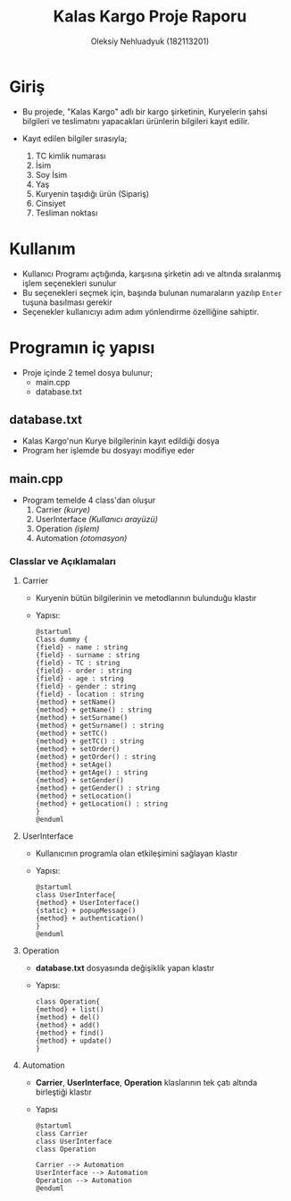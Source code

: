 #+TITLE: Kalas Kargo Proje Raporu
#+AUTHOR: Oleksiy Nehluadyuk (182113201)

* Giriş
- Bu projede, "Kalas Kargo" adlı bir kargo şirketinin, Kuryelerin şahsi
  bilgileri ve teslimatını yapacakları ürünlerin bilgileri kayıt edilir.

- Kayıt edilen bilgiler sırasıyla;
  1. TC kimlik numarası
  2. İsim
  3. Soy İsim
  4. Yaş
  5. Kuryenin taşıdığı ürün (Sipariş)
  6. Cinsiyet
  7. Tesliman noktası

* Kullanım
- Kullanıcı Programı açtığında, karşısına şirketin adı ve altında sıralanmış
  işlem seçenekleri sunulur
- Bu seçenekleri seçmek için, başında bulunan numaraların yazılıp ~Enter~ tuşuna
  basılması gerekir
- Seçenekler kullanıcıyı adım adım yönlendirme özelliğine sahiptir.

* Programın iç yapısı
 - Proje içinde 2 temel dosya bulunur;
   - main.cpp
   - database.txt

** database.txt
- Kalas Kargo'nun Kurye bilgilerinin kayıt edildiği dosya
- Program her işlemde bu dosyayı modifiye eder

** main.cpp
 - Program temelde 4 class'dan oluşur
   1. Carrier /(kurye)/
   2. UserInterface /(Kullanıcı arayüzü)/
   3. Operation /(işlem)/
   4. Automation /(otomasyon)/

*** Classlar ve Açıklamaları
**** Carrier
- Kuryenin bütün bilgilerinin ve metodlarının bulunduğu klastır
- Yapısı:
  #+BEGIN_SRC plantuml :file uml/c.png
@startuml
Class dummy {
{field} - name : string
{field} - surname : string
{field} - TC : string
{field} - order : string
{field} - age : string
{field} - gender : string
{field} - location : string
{method} + setName()
{method} + getName() : string
{method} + setSurname()
{method} + getSurname() : string
{method} + setTC()
{method} + getTC() : string
{method} + setOrder()
{method} + getOrder() : string
{method} + setAge()
{method} + getAge() : string
{method} + setGender()
{method} + getGender() : string
{method} + setLocation()
{method} + getLocation() : string
}
@enduml
  #+END_SRC

**** UserInterface
- Kullanıcının programla olan etkileşimini sağlayan klastır
- Yapısı:
  #+BEGIN_SRC plantuml :file uml/ui.jpg
@startuml
class UserInterface{
{method} + UserInterface()
{static} + popupMessage()
{method} + authentication()
}
@enduml
  #+END_SRC

**** Operation
- *database.txt* dosyasında değişiklik yapan klastır
- Yapısı:
  #+BEGIN_SRC plantuml :file uml/op.png
class Operation{
{method} + list()
{method} + del()
{method} + add()
{method} + find()
{method} + update()
}
  #+END_SRC

**** Automation
- *Carrier*, *UserInterface*, *Operation* klaslarının tek çatı altında birleştiği
  klastır
- Yapısı
  #+BEGIN_SRC plantuml :file uml/auto.png
@startuml
class Carrier
class UserInterface
class Operation

Carrier --> Automation
UserInterface --> Automation
Operation --> Automation
@enduml
  #+END_SRC

